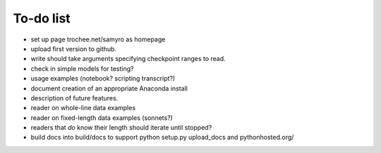 To-do list
------

- set up page trochee.net/samyro as homepage

- upload first version to github.

- write should take arguments specifying checkpoint ranges to read.

- check in simple models for testing?

- usage examples (notebook? scripting transcript?)

- document creation of an appropriate Anaconda install

- description of future features.

- reader on whole-line data examples

- reader on fixed-length data examples (sonnets?)

- readers that *do* know their length should iterate until stopped?

- build docs into build/docs to support python setup.py upload_docs and
  pythonhosted.org/
